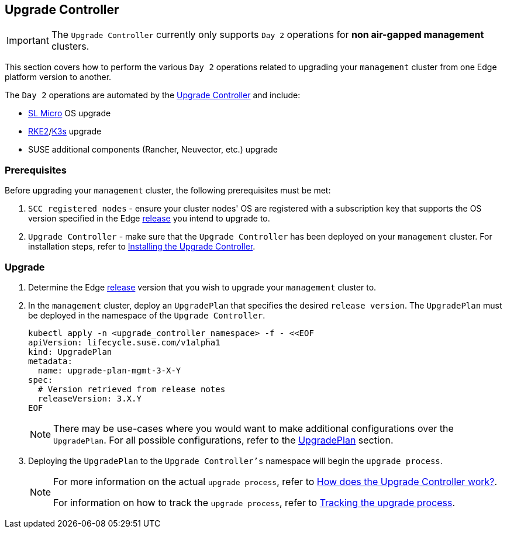 [#{cluster-type}-day2-upgrade-controller]
== Upgrade Controller
:experimental:

ifdef::env-github[]
:imagesdir: ../images/
:tip-caption: :bulb:
:note-caption: :information_source:
:important-caption: :heavy_exclamation_mark:
:caution-caption: :fire:
:warning-caption: :warning:
endif::[]

[IMPORTANT]
====
The `Upgrade Controller` currently only supports `Day 2` operations for *non air-gapped management* clusters.
====

This section covers how to perform the various `Day 2` operations related to upgrading your `management` cluster from one Edge platform version to another.

The `Day 2` operations are automated by the <<components-upgrade-controller, Upgrade Controller>> and include:

* <<components-slmicro, SL Micro>> OS upgrade

* <<components-rke2, RKE2>>/<<components-k3s, K3s>> upgrade

* SUSE additional components (Rancher, Neuvector, etc.) upgrade

=== Prerequisites

Before upgrading your `management` cluster, the following prerequisites must be met:

. `SCC registered nodes` - ensure your cluster nodes' OS are registered with a subscription key that supports the OS version specified in the Edge <<release-notes,release>> you intend to upgrade to.

. `Upgrade Controller` - make sure that the `Upgrade Controller` has been deployed on your `management` cluster. For installation steps, refer to <<components-upgrade-controller-installation, Installing the Upgrade Controller>>.

=== Upgrade

. Determine the Edge <<release-notes,release>> version that you wish to upgrade your `management` cluster to.

. In the `management` cluster, deploy an `UpgradePlan` that specifies the desired `release version`. The `UpgradePlan` must be deployed in the namespace of the `Upgrade Controller`.
+
[,bash]
----
kubectl apply -n <upgrade_controller_namespace> -f - <<EOF
apiVersion: lifecycle.suse.com/v1alpha1
kind: UpgradePlan
metadata:
  name: upgrade-plan-mgmt-3-X-Y
spec:
  # Version retrieved from release notes
  releaseVersion: 3.X.Y
EOF
----
+
[NOTE]
====
There may be use-cases where you would want to make additional configurations over the `UpgradePlan`. For all possible configurations, refer to the <<components-upgrade-controller-extensions-upgrade-plan, UpgradePlan>> section.
====

. Deploying the `UpgradePlan` to the `Upgrade Controller's` namespace will begin the `upgrade process`.
+
[NOTE]
====
For more information on the actual `upgrade process`, refer to <<components-upgrade-controller-how, How does the Upgrade Controller work?>>.

For information on how to track the `upgrade process`, refer to <<components-upgrade-controller-how-track, Tracking the upgrade process>>.
====
